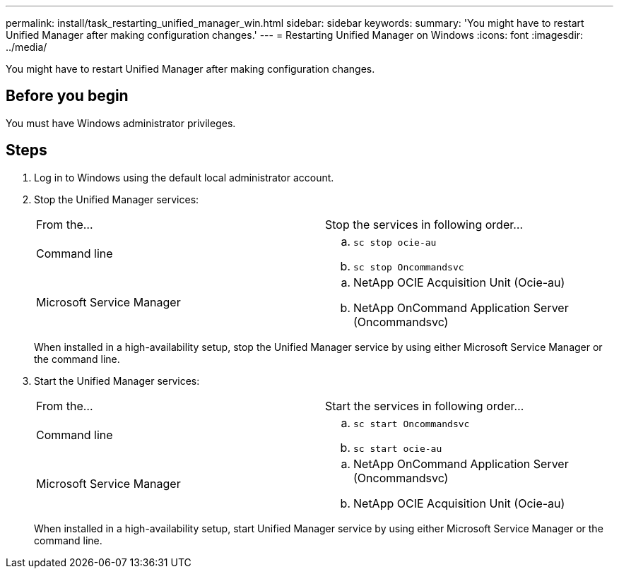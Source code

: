 ---
permalink: install/task_restarting_unified_manager_win.html
sidebar: sidebar
keywords: 
summary: 'You might have to restart Unified Manager after making configuration changes.'
---
= Restarting Unified Manager on Windows
:icons: font
:imagesdir: ../media/

[.lead]
You might have to restart Unified Manager after making configuration changes.

== Before you begin

You must have Windows administrator privileges.

== Steps

. Log in to Windows using the default local administrator account.
. Stop the Unified Manager services:
+
|===
| From the...| Stop the services in following order...
a|
Command line
a|

 .. `sc stop ocie-au`
 .. `sc stop Oncommandsvc`

a|
Microsoft Service Manager
a|

 .. NetApp OCIE Acquisition Unit (Ocie-au)
 .. NetApp OnCommand Application Server (Oncommandsvc)

+
|===
When installed in a high-availability setup, stop the Unified Manager service by using either Microsoft Service Manager or the command line.

. Start the Unified Manager services:
+
|===
| From the...| Start the services in following order...
a|
Command line
a|

 .. `sc start Oncommandsvc`
 .. `sc start ocie-au`

a|
Microsoft Service Manager
a|

 .. NetApp OnCommand Application Server (Oncommandsvc)
 .. NetApp OCIE Acquisition Unit (Ocie-au)

+
|===
When installed in a high-availability setup, start Unified Manager service by using either Microsoft Service Manager or the command line.
